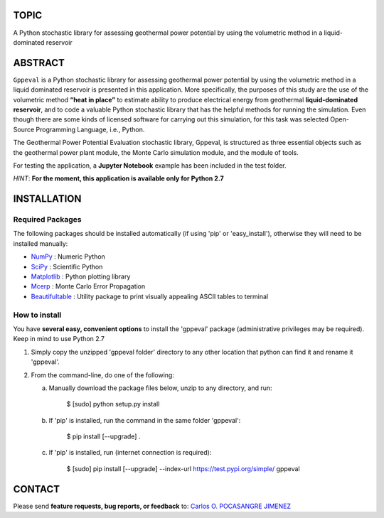 TOPIC
===============================
A Python stochastic library for assessing geothermal power potential by using the
volumetric method in a liquid-dominated reservoir

ABSTRACT
===============================
``Gppeval`` is a Python stochastic library for assessing geothermal power potential by using
the volumetric method in a liquid dominated reservoir is presented in this
application. More specifically, the purposes of this study are the use of the
volumetric method **“heat in place”** to estimate ability to produce electrical
energy from geothermal **liquid-dominated reservoir**, and to code a valuable Python
stochastic library that has the helpful methods for running the simulation. Even
though there are some kinds of licensed software for carrying out this simulation,
for this task was selected Open-Source Programming Language, i.e., Python.

The Geothermal Power Potential Evaluation stochastic library, Gppeval, is structured
as three essential objects such as the geothermal power plant module, the Monte
Carlo simulation module, and the module of tools.

For testing the application, a **Jupyter Notebook** example has been included in the test
folder.

*HINT*: **For the moment, this application is available only for Python 2.7**

INSTALLATION
============

Required Packages
-----------------

The following packages should be installed automatically (if using 'pip'
or 'easy_install'), otherwise they will need to be installed manually:

- NumPy_ : Numeric Python
- SciPy_ : Scientific Python
- Matplotlib_ : Python plotting library
- Mcerp_ : Monte Carlo Error Propagation
- Beautifultable_ : Utility package to print visually appealing ASCII tables to terminal

How to install
--------------

You have **several easy, convenient options** to install the 'gppeval'
package (administrative privileges may be required). Keep in mind to use Python 2.7

#. Simply copy the unzipped 'gppeval folder' directory to any other location that
   python can find it and rename it 'gppeval'.

#. From the command-line, do one of the following:

   a. Manually download the package files below, unzip to any directory, and
      run:

       $ [sudo] python setup.py install

   b. If 'pip' is installed, run the command in the same folder 'gppeval':

       $ pip install [--upgrade] .

   c. If 'pip' is installed, run (internet connection is required):

       $ [sudo] pip install [--upgrade] --index-url https://test.pypi.org/simple/ gppeval

CONTACT
=======

Please send **feature requests, bug reports, or feedback** to: `Carlos O. POCASANGRE JIMENEZ`_


.. _Monte Carlo methods: http://en.wikipedia.org/wiki/Monte_Carlo_method
.. _latin-hypercube sampling: http://en.wikipedia.org/wiki/Latin_hypercube_sampling
.. _error propagation: http://en.wikipedia.org/wiki/Propagation_of_uncertainty
.. _math: http://docs.python.org/library/math.html
.. _NumPy: http://www.numpy.org/
.. _SciPy: http://scipy.org
.. _Matplotlib: http://matplotlib.org/
.. _scipy.stats: http://docs.scipy.org/doc/scipy/reference/stats.html
.. _uncertainties: http://pypi.python.org/pypi/uncertainties
.. _Mcerp: http://github.com/tisimst/mcerp
.. _Beautifultable: https://github.com/pri22296/beautifultable
.. _Gppeval: http://github.com/cpocasangre/gppeval
.. _Carlos O. POCASANGRE JIMENEZ: mailto:carlos.pocasangre@mine.kyushu-u.ac.jp

